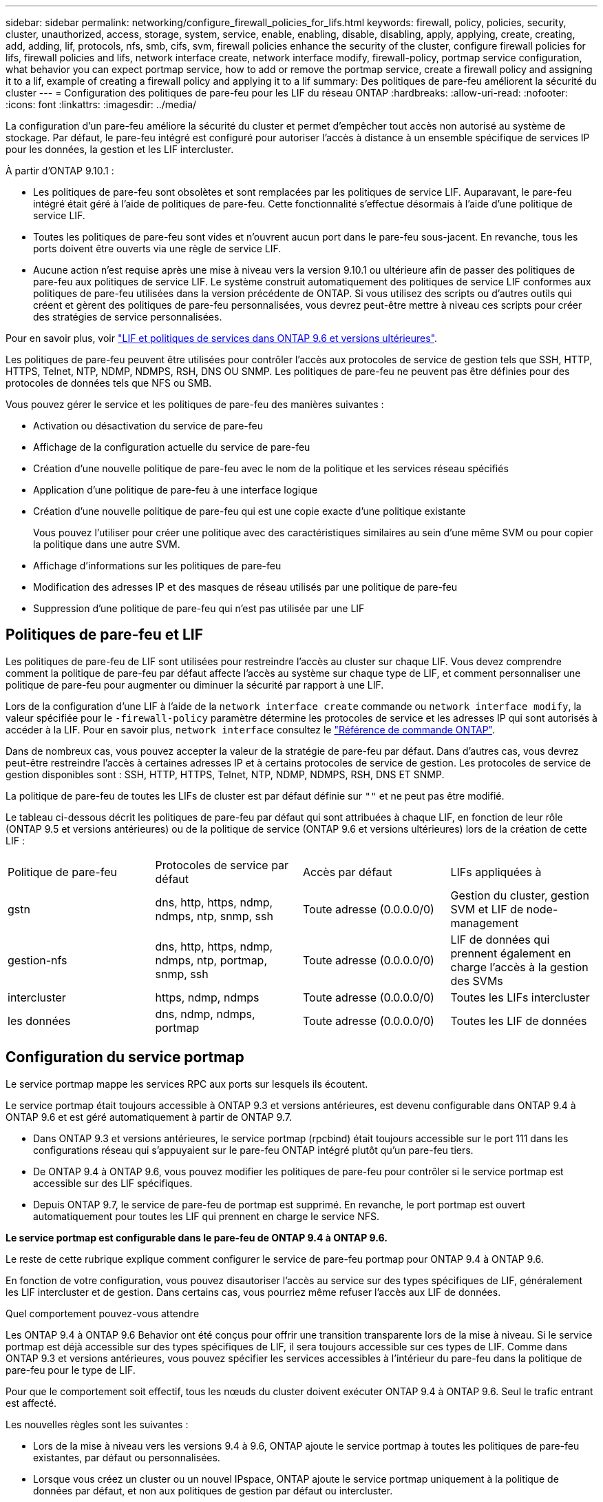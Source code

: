 ---
sidebar: sidebar 
permalink: networking/configure_firewall_policies_for_lifs.html 
keywords: firewall, policy, policies, security, cluster, unauthorized, access, storage, system, service, enable, enabling, disable, disabling, apply, applying, create, creating, add, adding, lif, protocols, nfs, smb, cifs, svm, firewall policies enhance the security of the cluster, configure firewall policies for lifs, firewall policies and lifs, network interface create, network interface modify, firewall-policy, portmap service configuration, what behavior you can expect portmap service, how to add or remove the portmap service, create a firewall policy and assigning it to a lif, example of creating a firewall policy and applying it to a lif 
summary: Des politiques de pare-feu améliorent la sécurité du cluster 
---
= Configuration des politiques de pare-feu pour les LIF du réseau ONTAP
:hardbreaks:
:allow-uri-read: 
:nofooter: 
:icons: font
:linkattrs: 
:imagesdir: ../media/


[role="lead"]
La configuration d'un pare-feu améliore la sécurité du cluster et permet d'empêcher tout accès non autorisé au système de stockage. Par défaut, le pare-feu intégré est configuré pour autoriser l'accès à distance à un ensemble spécifique de services IP pour les données, la gestion et les LIF intercluster.

À partir d'ONTAP 9.10.1 :

* Les politiques de pare-feu sont obsolètes et sont remplacées par les politiques de service LIF. Auparavant, le pare-feu intégré était géré à l'aide de politiques de pare-feu. Cette fonctionnalité s'effectue désormais à l'aide d'une politique de service LIF.
* Toutes les politiques de pare-feu sont vides et n'ouvrent aucun port dans le pare-feu sous-jacent. En revanche, tous les ports doivent être ouverts via une règle de service LIF.
* Aucune action n'est requise après une mise à niveau vers la version 9.10.1 ou ultérieure afin de passer des politiques de pare-feu aux politiques de service LIF. Le système construit automatiquement des politiques de service LIF conformes aux politiques de pare-feu utilisées dans la version précédente de ONTAP. Si vous utilisez des scripts ou d'autres outils qui créent et gèrent des politiques de pare-feu personnalisées, vous devrez peut-être mettre à niveau ces scripts pour créer des stratégies de service personnalisées.


Pour en savoir plus, voir link:lifs_and_service_policies96.html["LIF et politiques de services dans ONTAP 9.6 et versions ultérieures"].

Les politiques de pare-feu peuvent être utilisées pour contrôler l'accès aux protocoles de service de gestion tels que SSH, HTTP, HTTPS, Telnet, NTP, NDMP, NDMPS, RSH, DNS OU SNMP. Les politiques de pare-feu ne peuvent pas être définies pour des protocoles de données tels que NFS ou SMB.

Vous pouvez gérer le service et les politiques de pare-feu des manières suivantes :

* Activation ou désactivation du service de pare-feu
* Affichage de la configuration actuelle du service de pare-feu
* Création d'une nouvelle politique de pare-feu avec le nom de la politique et les services réseau spécifiés
* Application d'une politique de pare-feu à une interface logique
* Création d'une nouvelle politique de pare-feu qui est une copie exacte d'une politique existante
+
Vous pouvez l'utiliser pour créer une politique avec des caractéristiques similaires au sein d'une même SVM ou pour copier la politique dans une autre SVM.

* Affichage d'informations sur les politiques de pare-feu
* Modification des adresses IP et des masques de réseau utilisés par une politique de pare-feu
* Suppression d'une politique de pare-feu qui n'est pas utilisée par une LIF




== Politiques de pare-feu et LIF

Les politiques de pare-feu de LIF sont utilisées pour restreindre l'accès au cluster sur chaque LIF. Vous devez comprendre comment la politique de pare-feu par défaut affecte l'accès au système sur chaque type de LIF, et comment personnaliser une politique de pare-feu pour augmenter ou diminuer la sécurité par rapport à une LIF.

Lors de la configuration d'une LIF à l'aide de la `network interface create` commande ou `network interface modify`, la valeur spécifiée pour le `-firewall-policy` paramètre détermine les protocoles de service et les adresses IP qui sont autorisés à accéder à la LIF. Pour en savoir plus, `network interface` consultez le link:https://docs.netapp.com/us-en/ontap-cli/search.html?q=network+interface["Référence de commande ONTAP"^].

Dans de nombreux cas, vous pouvez accepter la valeur de la stratégie de pare-feu par défaut. Dans d'autres cas, vous devrez peut-être restreindre l'accès à certaines adresses IP et à certains protocoles de service de gestion. Les protocoles de service de gestion disponibles sont : SSH, HTTP, HTTPS, Telnet, NTP, NDMP, NDMPS, RSH, DNS ET SNMP.

La politique de pare-feu de toutes les LIFs de cluster est par défaut définie sur `""` et ne peut pas être modifié.

Le tableau ci-dessous décrit les politiques de pare-feu par défaut qui sont attribuées à chaque LIF, en fonction de leur rôle (ONTAP 9.5 et versions antérieures) ou de la politique de service (ONTAP 9.6 et versions ultérieures) lors de la création de cette LIF :

|===


| Politique de pare-feu | Protocoles de service par défaut | Accès par défaut | LIFs appliquées à 


 a| 
gstn
 a| 
dns, http, https, ndmp, ndmps, ntp, snmp, ssh
 a| 
Toute adresse (0.0.0.0/0)
 a| 
Gestion du cluster, gestion SVM et LIF de node-management



 a| 
gestion-nfs
 a| 
dns, http, https, ndmp, ndmps, ntp, portmap, snmp, ssh
 a| 
Toute adresse (0.0.0.0/0)
 a| 
LIF de données qui prennent également en charge l'accès à la gestion des SVMs



 a| 
intercluster
 a| 
https, ndmp, ndmps
 a| 
Toute adresse (0.0.0.0/0)
 a| 
Toutes les LIFs intercluster



 a| 
les données
 a| 
dns, ndmp, ndmps, portmap
 a| 
Toute adresse (0.0.0.0/0)
 a| 
Toutes les LIF de données

|===


== Configuration du service portmap

Le service portmap mappe les services RPC aux ports sur lesquels ils écoutent.

Le service portmap était toujours accessible à ONTAP 9.3 et versions antérieures, est devenu configurable dans ONTAP 9.4 à ONTAP 9.6 et est géré automatiquement à partir de ONTAP 9.7.

* Dans ONTAP 9.3 et versions antérieures, le service portmap (rpcbind) était toujours accessible sur le port 111 dans les configurations réseau qui s'appuyaient sur le pare-feu ONTAP intégré plutôt qu'un pare-feu tiers.
* De ONTAP 9.4 à ONTAP 9.6, vous pouvez modifier les politiques de pare-feu pour contrôler si le service portmap est accessible sur des LIF spécifiques.
* Depuis ONTAP 9.7, le service de pare-feu de portmap est supprimé. En revanche, le port portmap est ouvert automatiquement pour toutes les LIF qui prennent en charge le service NFS.


*Le service portmap est configurable dans le pare-feu de ONTAP 9.4 à ONTAP 9.6.*

Le reste de cette rubrique explique comment configurer le service de pare-feu portmap pour ONTAP 9.4 à ONTAP 9.6.

En fonction de votre configuration, vous pouvez disautoriser l'accès au service sur des types spécifiques de LIF, généralement les LIF intercluster et de gestion. Dans certains cas, vous pourriez même refuser l'accès aux LIF de données.

.Quel comportement pouvez-vous attendre
Les ONTAP 9.4 à ONTAP 9.6 Behavior ont été conçus pour offrir une transition transparente lors de la mise à niveau. Si le service portmap est déjà accessible sur des types spécifiques de LIF, il sera toujours accessible sur ces types de LIF. Comme dans ONTAP 9.3 et versions antérieures, vous pouvez spécifier les services accessibles à l'intérieur du pare-feu dans la politique de pare-feu pour le type de LIF.

Pour que le comportement soit effectif, tous les nœuds du cluster doivent exécuter ONTAP 9.4 à ONTAP 9.6. Seul le trafic entrant est affecté.

Les nouvelles règles sont les suivantes :

* Lors de la mise à niveau vers les versions 9.4 à 9.6, ONTAP ajoute le service portmap à toutes les politiques de pare-feu existantes, par défaut ou personnalisées.
* Lorsque vous créez un cluster ou un nouvel IPspace, ONTAP ajoute le service portmap uniquement à la politique de données par défaut, et non aux politiques de gestion par défaut ou intercluster.
* Vous pouvez ajouter le service portmap aux règles par défaut ou personnalisées selon vos besoins, puis supprimer le service selon vos besoins.


.Comment ajouter ou supprimer le service portmap
Pour ajouter le service de mappage de port à une SVM ou à une politique de pare-feu de cluster (le rendre accessible via le pare-feu), entrez :

`system services firewall policy create -vserver SVM -policy mgmt|intercluster|data|custom -service portmap`

Pour supprimer le service portmap d'une SVM ou d'une politique de pare-feu de cluster (celle-ci doit être inaccessible au sein du pare-feu), entrez :

`system services firewall policy delete -vserver SVM -policy mgmt|intercluster|data|custom -service portmap`

Vous pouvez utiliser la commande network interface modify pour appliquer la politique de pare-feu à une LIF existante. Pour en savoir plus sur les commandes décrites dans cette procédurelink:https://docs.netapp.com/us-en/ontap-cli/["Référence de commande ONTAP"^], reportez-vous à la .



== Créer une politique de pare-feu et l'affecter à une LIF

Des politiques de pare-feu par défaut sont attribuées à chaque LIF lorsque vous créez la LIF. Dans de nombreux cas, les paramètres par défaut du pare-feu fonctionnent bien et vous n'avez pas besoin de les modifier. Si vous souhaitez modifier les services réseau ou les adresses IP pouvant accéder à une LIF, vous pouvez créer une politique de pare-feu personnalisée et l'affecter à la LIF.

.Description de la tâche
* Vous ne pouvez pas créer de politique de pare-feu avec `policy` nom `data`,  `intercluster`,  `cluster`, ou `mgmt`.
+
Ces valeurs sont réservées aux politiques de pare-feu définies par le système.

* Vous ne pouvez ni définir ni modifier une politique de pare-feu pour les LIFs de cluster.
+
La politique de pare-feu des LIFs de cluster est définie sur 0.0.0.0/0 pour tous les types de services.

* Si vous avez besoin de supprimer un service d'une politique, vous devez supprimer la politique de pare-feu existante et en créer une nouvelle.
* Si IPv6 est activé sur le cluster, vous pouvez créer des politiques de pare-feu avec des adresses IPv6.
+
Une fois IPv6 activé,  `data`, `intercluster`, et `mgmt` Les politiques de pare-feu incluent ::/0, le caractère générique IPv6, dans leur liste d'adresses acceptées.

* Lorsque vous utilisez System Manager pour configurer la fonctionnalité de protection des données sur les clusters, vous devez vous assurer que les adresses IP LIF intercluster sont incluses dans la liste des autorisés et que le service HTTPS est autorisé sur les LIF intercluster et sur les pare-feu de votre entreprise.
+
Par défaut, le `intercluster` La politique de pare-feu permet l'accès à partir de toutes les adresses IP (0.0.0.0/0, ou ::/0 pour IPv6) et active les services HTTPS, NDMP et NDMPS. Si vous modifiez cette politique par défaut ou si vous créez votre propre politique de pare-feu pour les LIF intercluster, vous devez ajouter chaque adresse IP LIF intercluster à la liste des autorisés et activer le service HTTPS.

* Depuis ONTAP 9.6, les services de pare-feu HTTPS et SSH ne sont pas pris en charge.
+
Dans ONTAP 9.6, le `management-https` et `management-ssh` Les services LIF sont disponibles pour l'accès à la gestion HTTPS et SSH.



.Étapes
. Créer une politique de pare-feu qui sera disponible pour les LIF sur un SVM spécifique :
+
`system services firewall policy create -vserver _vserver_name_ -policy _policy_name_ -service _network_service_ -allow-list _ip_address/mask_`

+
Vous pouvez utiliser cette commande plusieurs fois pour ajouter plusieurs services réseau et une liste d'adresses IP autorisées pour chaque service de la politique de pare-feu.

. Vérifiez que la stratégie a été correctement ajoutée en utilisant le `system services firewall policy show` commande.
. Appliquer la politique de pare-feu à une LIF :
+
`network interface modify -vserver _vserver_name_ -lif _lif_name_ -firewall-policy _policy_name_`

. Vérifier que la policy a été correctement ajoutée à la LIF à l'aide de l' `network interface show -fields firewall-policy` commande.
+
Pour en savoir plus, `network interface show` consultez le link:https://docs.netapp.com/us-en/ontap-cli/network-interface-show.html["Référence de commande ONTAP"^].



.Exemple de création d'une politique de pare-feu et de son assignation à une LIF
La commande suivante crée une politique de pare-feu nommée Data_http qui active l'accès au protocole HTTP et HTTPS à partir des adresses IP sur le sous-réseau 10.10, applique cette politique à la LIF nommée data1 sur le SVM vs1, puis affiche toutes les politiques de pare-feu sur le cluster :

....
system services firewall policy create -vserver vs1 -policy data_http -service http - allow-list 10.10.0.0/16
....
....
system services firewall policy show

Vserver Policy       Service    Allowed
------- ------------ ---------- -------------------
cluster-1
        data
                     dns        0.0.0.0/0
                     ndmp       0.0.0.0/0
                     ndmps      0.0.0.0/0
cluster-1
        intercluster
                     https      0.0.0.0/0
                     ndmp       0.0.0.0/0
                     ndmps      0.0.0.0/0
cluster-1
        mgmt
                     dns        0.0.0.0/0
                     http       0.0.0.0/0
                     https      0.0.0.0/0
                     ndmp       0.0.0.0/0
                     ndmps      0.0.0.0/0
                     ntp        0.0.0.0/0
                     snmp       0.0.0.0/0
                     ssh        0.0.0.0/0
vs1
        data_http
                     http       10.10.0.0/16
                     https      10.10.0.0/16

network interface modify -vserver vs1 -lif data1 -firewall-policy data_http

network interface show -fields firewall-policy

vserver  lif                  firewall-policy
-------  -------------------- ---------------
Cluster  node1_clus_1
Cluster  node1_clus_2
Cluster  node2_clus_1
Cluster  node2_clus_2
cluster-1 cluster_mgmt         mgmt
cluster-1 node1_mgmt1          mgmt
cluster-1 node2_mgmt1          mgmt
vs1      data1                data_http
vs3      data2                data
....